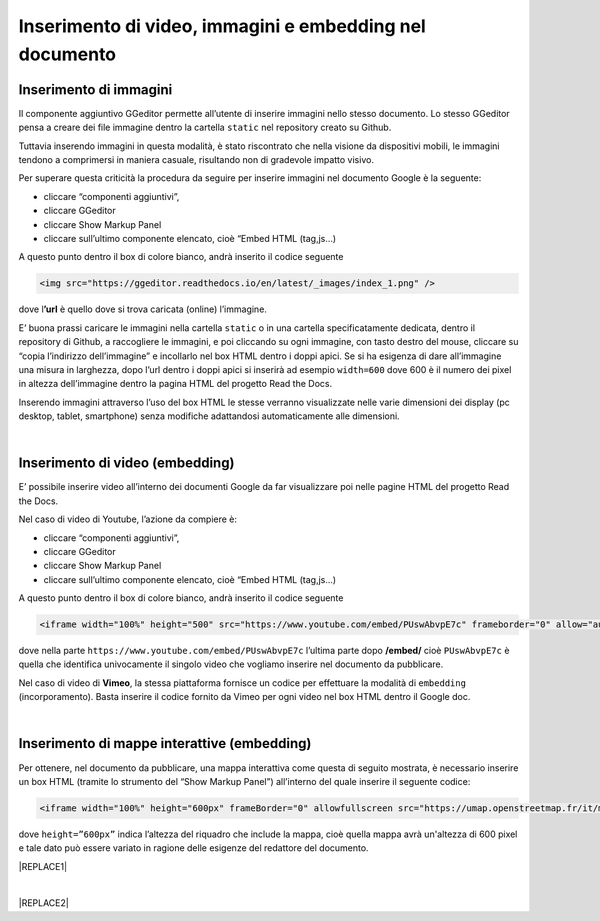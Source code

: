 
.. _h177d435d25486f612146d312e31242a:

Inserimento di video, immagini e embedding nel documento
########################################################

.. _h1280345a324633724a27d6f35594b78:

Inserimento di immagini
***********************

Il componente aggiuntivo GGeditor permette all’utente di inserire immagini nello stesso documento. Lo stesso GGeditor pensa a creare dei file immagine dentro la cartella ``static`` nel repository creato su Github.

Tuttavia inserendo immagini in questa modalità, è stato riscontrato che nella visione da dispositivi mobili, le immagini tendono a comprimersi in maniera casuale, risultando non di gradevole impatto visivo.

Per superare questa criticità la procedura da seguire per inserire immagini nel documento Google è la seguente:

* cliccare “componenti aggiuntivi”,

* cliccare GGeditor

* cliccare Show Markup Panel

* cliccare sull’ultimo componente elencato, cioè “Embed HTML (tag,js…)

A questo punto dentro il box di colore bianco, andrà inserito il codice seguente

.. code:: 

    <img src="https://ggeditor.readthedocs.io/en/latest/_images/index_1.png" />

dove l\ |STYLE0|\  è quello dove si trova caricata (online) l’immagine.

E’ buona prassi caricare le immagini nella cartella ``static`` o in una cartella specificatamente dedicata, dentro il repository di Github, a raccogliere le immagini, e poi cliccando su ogni immagine, con tasto destro del mouse, cliccare su “copia l’indirizzo dell’immagine” e incollarlo nel box HTML dentro i doppi apici. Se si ha esigenza di dare all’immagine una misura in larghezza, dopo l’url dentro i doppi apici si inserirà ad esempio ``width=600`` dove 600 è il numero dei pixel in altezza dell’immagine dentro la pagina HTML del progetto Read the Docs.

Inserendo immagini attraverso l’uso del box HTML le stesse verranno visualizzate nelle varie dimensioni dei display (pc desktop, tablet, smartphone) senza modifiche adattandosi automaticamente alle dimensioni.

|

.. _h3a515853385481e2c71204e67257357:

Inserimento di video (embedding)
********************************

E’ possibile inserire video all’interno dei documenti Google da far visualizzare poi nelle pagine HTML del progetto Read the Docs.

Nel caso di video di Youtube, l’azione da compiere è:

* cliccare “componenti aggiuntivi”,

* cliccare GGeditor

* cliccare Show Markup Panel

* cliccare sull’ultimo componente elencato, cioè “Embed HTML (tag,js…)

A questo punto dentro il box di colore bianco, andrà inserito il codice seguente

.. code:: 

    <iframe width="100%" height="500" src="https://www.youtube.com/embed/PUswAbvpE7c" frameborder="0" allow="autoplay; encrypted-media" allowfullscreen></iframe>

dove nella parte ``https://www.youtube.com/embed/PUswAbvpE7c`` l’ultima parte dopo \ |STYLE1|\  cioè ``PUswAbvpE7c`` è quella che identifica univocamente il singolo video che vogliamo inserire nel documento da pubblicare.

Nel caso di video di \ |STYLE2|\ , la stessa piattaforma fornisce un codice per effettuare la modalità di ``embedding`` (incorporamento). Basta inserire il codice fornito da Vimeo per ogni video nel box HTML dentro il Google doc.

|

.. _h285e3559587b126e77516c374479419:

Inserimento di mappe interattive (embedding)
********************************************

Per ottenere, nel documento da pubblicare, una mappa interattiva come questa di seguito mostrata, è necessario inserire un box HTML (tramite lo strumento del “Show Markup Panel”) all’interno del quale inserire il seguente codice:

.. code:: 

    <iframe width="100%" height="600px" frameBorder="0" allowfullscreen src="https://umap.openstreetmap.fr/it/map/spazi-verdi-fruibili-a-palermo-italia_14577#12/38.1529/13.3673?scaleControl=false&miniMap=false&scrollWheelZoom=false&zoomControl=true&allowEdit=false&moreControl=true&searchControl=null&tilelayersControl=null&embedControl=null&datalayersControl=true&onLoadPanel=caption&captionBar=false"></iframe></br><a href="https://umap.openstreetmap.fr/es/map/spazi-verdi-fruibili-a-palermo-italia_14577">Visualizza a schermo intero</a>

dove ``height=”600px”`` indica l’altezza del riquadro che include la mappa, cioè quella mappa avrà un'altezza di 600 pixel e tale dato può essere variato in ragione delle esigenze del redattore del documento. 

|REPLACE1|

|


|REPLACE2|


.. bottom of content


.. |STYLE0| replace:: **’url**

.. |STYLE1| replace:: **/embed/**

.. |STYLE2| replace:: **Vimeo**


.. |REPLACE1| raw:: html

    <iframe width="100%" height="600px" frameBorder="0" allowfullscreen src="https://umap.openstreetmap.fr/it/map/spazi-verdi-fruibili-a-palermo-italia_14577#12/38.1529/13.3673?scaleControl=false&miniMap=false&scrollWheelZoom=false&zoomControl=true&allowEdit=false&moreControl=true&searchControl=null&tilelayersControl=null&embedControl=null&datalayersControl=true&onLoadPanel=caption&captionBar=false"></iframe></br><a href="https://umap.openstreetmap.fr/es/map/spazi-verdi-fruibili-a-palermo-italia_14577">Visualizza a schermo intero</a>
.. |REPLACE2| raw:: html

    <script id="dsq-count-scr" src="//guida-readthedocs.disqus.com/count.js" async></script>
    
    <div id="disqus_thread"></div>
    <script>
    
    /**
    *  RECOMMENDED CONFIGURATION VARIABLES: EDIT AND UNCOMMENT THE SECTION BELOW TO INSERT DYNAMIC VALUES FROM YOUR PLATFORM OR CMS.
    *  LEARN WHY DEFINING THESE VARIABLES IS IMPORTANT: https://disqus.com/admin/universalcode/#configuration-variables*/
    /*
    
    var disqus_config = function () {
    this.page.url = PAGE_URL;  // Replace PAGE_URL with your page's canonical URL variable
    this.page.identifier = PAGE_IDENTIFIER; // Replace PAGE_IDENTIFIER with your page's unique identifier variable
    };
    */
    (function() { // DON'T EDIT BELOW THIS LINE
    var d = document, s = d.createElement('script');
    s.src = 'https://guida-readthedocs.disqus.com/embed.js';
    s.setAttribute('data-timestamp', +new Date());
    (d.head || d.body).appendChild(s);
    })();
    </script>
    <noscript>Please enable JavaScript to view the <a href="https://disqus.com/?ref_noscript">comments powered by Disqus.</a></noscript>